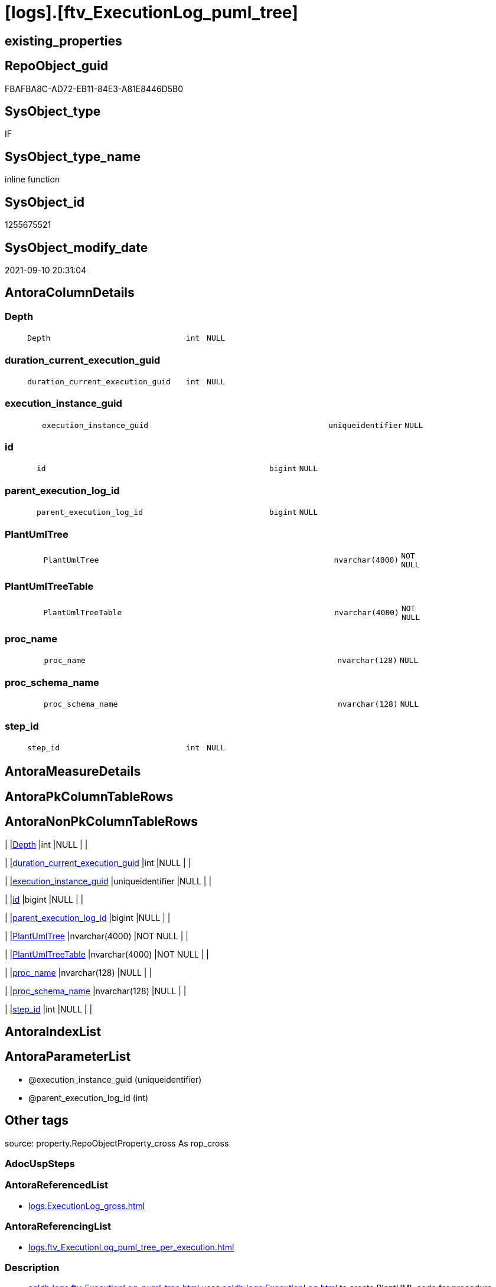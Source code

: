 = [logs].[ftv_ExecutionLog_puml_tree]

== existing_properties

// tag::existing_properties[]
:ExistsProperty--antorareferencedlist:
:ExistsProperty--antorareferencinglist:
:ExistsProperty--description:
:ExistsProperty--exampleusage:
:ExistsProperty--is_repo_managed:
:ExistsProperty--is_ssas:
:ExistsProperty--ms_description:
:ExistsProperty--referencedobjectlist:
:ExistsProperty--sql_modules_definition:
:ExistsProperty--AntoraParameterList:
:ExistsProperty--Columns:
// end::existing_properties[]

== RepoObject_guid

// tag::RepoObject_guid[]
FBAFBA8C-AD72-EB11-84E3-A81E8446D5B0
// end::RepoObject_guid[]

== SysObject_type

// tag::SysObject_type[]
IF
// end::SysObject_type[]

== SysObject_type_name

// tag::SysObject_type_name[]
inline function
// end::SysObject_type_name[]

== SysObject_id

// tag::SysObject_id[]
1255675521
// end::SysObject_id[]

== SysObject_modify_date

// tag::SysObject_modify_date[]
2021-09-10 20:31:04
// end::SysObject_modify_date[]

== AntoraColumnDetails

// tag::AntoraColumnDetails[]
[#column-Depth]
=== Depth

[cols="d,8m,m,m,m,d"]
|===
|
|Depth
|int
|NULL
|
|
|===


[#column-duration_current_execution_guid]
=== duration_current_execution_guid

[cols="d,8m,m,m,m,d"]
|===
|
|duration_current_execution_guid
|int
|NULL
|
|
|===


[#column-execution_instance_guid]
=== execution_instance_guid

[cols="d,8m,m,m,m,d"]
|===
|
|execution_instance_guid
|uniqueidentifier
|NULL
|
|
|===


[#column-id]
=== id

[cols="d,8m,m,m,m,d"]
|===
|
|id
|bigint
|NULL
|
|
|===


[#column-parent_execution_log_id]
=== parent_execution_log_id

[cols="d,8m,m,m,m,d"]
|===
|
|parent_execution_log_id
|bigint
|NULL
|
|
|===


[#column-PlantUmlTree]
=== PlantUmlTree

[cols="d,8m,m,m,m,d"]
|===
|
|PlantUmlTree
|nvarchar(4000)
|NOT NULL
|
|
|===


[#column-PlantUmlTreeTable]
=== PlantUmlTreeTable

[cols="d,8m,m,m,m,d"]
|===
|
|PlantUmlTreeTable
|nvarchar(4000)
|NOT NULL
|
|
|===


[#column-proc_name]
=== proc_name

[cols="d,8m,m,m,m,d"]
|===
|
|proc_name
|nvarchar(128)
|NULL
|
|
|===


[#column-proc_schema_name]
=== proc_schema_name

[cols="d,8m,m,m,m,d"]
|===
|
|proc_schema_name
|nvarchar(128)
|NULL
|
|
|===


[#column-step_id]
=== step_id

[cols="d,8m,m,m,m,d"]
|===
|
|step_id
|int
|NULL
|
|
|===


// end::AntoraColumnDetails[]

== AntoraMeasureDetails

// tag::AntoraMeasureDetails[]

// end::AntoraMeasureDetails[]

== AntoraPkColumnTableRows

// tag::AntoraPkColumnTableRows[]










// end::AntoraPkColumnTableRows[]

== AntoraNonPkColumnTableRows

// tag::AntoraNonPkColumnTableRows[]
|
|<<column-Depth>>
|int
|NULL
|
|

|
|<<column-duration_current_execution_guid>>
|int
|NULL
|
|

|
|<<column-execution_instance_guid>>
|uniqueidentifier
|NULL
|
|

|
|<<column-id>>
|bigint
|NULL
|
|

|
|<<column-parent_execution_log_id>>
|bigint
|NULL
|
|

|
|<<column-PlantUmlTree>>
|nvarchar(4000)
|NOT NULL
|
|

|
|<<column-PlantUmlTreeTable>>
|nvarchar(4000)
|NOT NULL
|
|

|
|<<column-proc_name>>
|nvarchar(128)
|NULL
|
|

|
|<<column-proc_schema_name>>
|nvarchar(128)
|NULL
|
|

|
|<<column-step_id>>
|int
|NULL
|
|

// end::AntoraNonPkColumnTableRows[]

== AntoraIndexList

// tag::AntoraIndexList[]

// end::AntoraIndexList[]

== AntoraParameterList

// tag::AntoraParameterList[]
* @execution_instance_guid (uniqueidentifier)
* @parent_execution_log_id (int)
// end::AntoraParameterList[]

== Other tags

source: property.RepoObjectProperty_cross As rop_cross


=== AdocUspSteps

// tag::adocuspsteps[]

// end::adocuspsteps[]


=== AntoraReferencedList

// tag::antorareferencedlist[]
* xref:logs.ExecutionLog_gross.adoc[]
// end::antorareferencedlist[]


=== AntoraReferencingList

// tag::antorareferencinglist[]
* xref:logs.ftv_ExecutionLog_puml_tree_per_execution.adoc[]
// end::antorareferencinglist[]


=== Description

// tag::description[]

* xref:sqldb:logs.ftv_ExecutionLog_puml_tree.adoc[] uses xref:sqldb:logs.ExecutionLog.adoc[] to create PlantUML code for procedure execution
* Only procedure calls are considered, not "normal code".
** PlantUmlTree
+
[code,plantuml]
------
@startsalt
{
{T
'Procedure  <1>
+ [repo].[usp_main]
++ [repo].[usp_sync_guid]
+++ [repo].[usp_sync_guid_RepoSchema]
+++ [repo].[usp_sync_guid_RepoObject]
++++ [graph].[usp_PERSIST_RepoObject]
+++ [repo].[usp_sync_guid_RepoObjectColumn]
++++ [graph].[usp_PERSIST_RepoObjectColumn]
++ [reference].[usp_update_Referencing_Count]
++ [repo].[usp_index_inheritance]
+++ [repo].[usp_PERSIST_IndexColumn_ReferencedReferencing_HasFullColumnsInReferencing_T]
+++ [repo].[usp_Index_finish]
++++ [repo].[usp_Index_Settings]
++++ [graph].[usp_PERSIST_Index]
++ [repo].[usp_Index_ForeignKey]
+++ [repo].[usp_PERSIST_ForeignKey_Indexes_union_T]
+++ [repo].[usp_Index_finish]
++++ [repo].[usp_Index_Settings]
++++ [graph].[usp_PERSIST_Index]
++ [repo].[usp_RepoObjectColumn_update_RepoObjectColumn_column_id]
++ [uspgenerator].[usp_GeneratorUsp_insert_update_persistence]
++ [property].[usp_RepoObject_Inheritance]
++ [property].[usp_RepoObjectColumn_Inheritance]
} <1>
}
@endsalt
------
<1> you need to add header and footer around the generated code, which contains only the lines starting with '+' 
** PlantUmlTreeTable
+
[code,plantuml]
------
@startsalt
{
{T
Procedure  |  Duration <1>
+ [repo].[usp_main]  |  243
++ [repo].[usp_sync_guid]  |  12
+++ [repo].[usp_sync_guid_RepoSchema]  |  0
+++ [repo].[usp_sync_guid_RepoObject]  |  3
++++ [graph].[usp_PERSIST_RepoObject]  |  0
+++ [repo].[usp_sync_guid_RepoObjectColumn]  |  4
++++ [graph].[usp_PERSIST_RepoObjectColumn]  |  0
++ [reference].[usp_update_Referencing_Count]  |  13
++ [repo].[usp_index_inheritance]  |  31
+++ [repo].[usp_PERSIST_IndexColumn_ReferencedReferencing_HasFullColumnsInReferencing_T]  |  12
+++ [repo].[usp_Index_finish]  |  8
++++ [repo].[usp_Index_Settings]  |  1
++++ [graph].[usp_PERSIST_Index]  |  0
++ [repo].[usp_Index_ForeignKey]  |  9
+++ [repo].[usp_PERSIST_ForeignKey_Indexes_union_T]  |  1
+++ [repo].[usp_Index_finish]  |  1
++++ [repo].[usp_Index_Settings]  |  1
++++ [graph].[usp_PERSIST_Index]  |  0
++ [repo].[usp_RepoObjectColumn_update_RepoObjectColumn_column_id]  |  1
++ [uspgenerator].[usp_GeneratorUsp_insert_update_persistence]  |  53
++ [property].[usp_RepoObject_Inheritance]  |  3
++ [property].[usp_RepoObjectColumn_Inheritance]  |  30
} <1>
}
@endsalt
------
<1> you need to add header and footer around the generated code, which contains only the lines starting with '+' 

results:

[plantuml, dhw-treeTable-ExecutionLog-usp_main, svg]
....
@startsalt
{
{T
Procedure  |  Duration <1>
+ [repo].[usp_main]  |  243
++ [repo].[usp_sync_guid]  |  12
+++ [repo].[usp_sync_guid_RepoSchema]  |  0
+++ [repo].[usp_sync_guid_RepoObject]  |  3
++++ [graph].[usp_PERSIST_RepoObject]  |  0
+++ [repo].[usp_sync_guid_RepoObjectColumn]  |  4
++++ [graph].[usp_PERSIST_RepoObjectColumn]  |  0
++ [reference].[usp_update_Referencing_Count]  |  13
++ [repo].[usp_index_inheritance]  |  31
+++ [repo].[usp_PERSIST_IndexColumn_ReferencedReferencing_HasFullColumnsInReferencing_T]  |  12
+++ [repo].[usp_Index_finish]  |  8
++++ [repo].[usp_Index_Settings]  |  1
++++ [graph].[usp_PERSIST_Index]  |  0
++ [repo].[usp_Index_ForeignKey]  |  9
+++ [repo].[usp_PERSIST_ForeignKey_Indexes_union_T]  |  1
+++ [repo].[usp_Index_finish]  |  1
++++ [repo].[usp_Index_Settings]  |  1
++++ [graph].[usp_PERSIST_Index]  |  0
++ [repo].[usp_RepoObjectColumn_update_RepoObjectColumn_column_id]  |  1
++ [uspgenerator].[usp_GeneratorUsp_insert_update_persistence]  |  53
++ [property].[usp_RepoObject_Inheritance]  |  3
++ [property].[usp_RepoObjectColumn_Inheritance]  |  30
}
}
@endsalt
....
// end::description[]


=== exampleUsage

// tag::exampleusage[]

--get all puml for all executions

Select
    execution_instance_guid
  , id
  , parent_execution_log_id
  , Depth
  , proc_schema_name
  , proc_name
  , step_id
  , duration__current_execution_guid
  , PlantUmlTree
  , PlantUmlTreeTable
From
    logs.ftv_ExecutionLog_puml_tree ( Default, Default )
Order By
    id;

--get the puml for a specific execution

Select
    *
From
    logs.ftv_ExecutionLog_puml_tree ( '069F29D0-829E-4D2B-BAE9-9D032DA1FF22', Default )
Order By
    id;
// end::exampleusage[]


=== exampleUsage_2

// tag::exampleusage_2[]

// end::exampleusage_2[]


=== exampleUsage_3

// tag::exampleusage_3[]

// end::exampleusage_3[]


=== exampleUsage_4

// tag::exampleusage_4[]

// end::exampleusage_4[]


=== exampleUsage_5

// tag::exampleusage_5[]

// end::exampleusage_5[]


=== exampleWrong_Usage

// tag::examplewrong_usage[]

// end::examplewrong_usage[]


=== has_execution_plan_issue

// tag::has_execution_plan_issue[]

// end::has_execution_plan_issue[]


=== has_get_referenced_issue

// tag::has_get_referenced_issue[]

// end::has_get_referenced_issue[]


=== has_history

// tag::has_history[]

// end::has_history[]


=== has_history_columns

// tag::has_history_columns[]

// end::has_history_columns[]


=== InheritanceType

// tag::inheritancetype[]

// end::inheritancetype[]


=== is_persistence

// tag::is_persistence[]

// end::is_persistence[]


=== is_persistence_check_duplicate_per_pk

// tag::is_persistence_check_duplicate_per_pk[]

// end::is_persistence_check_duplicate_per_pk[]


=== is_persistence_check_for_empty_source

// tag::is_persistence_check_for_empty_source[]

// end::is_persistence_check_for_empty_source[]


=== is_persistence_delete_changed

// tag::is_persistence_delete_changed[]

// end::is_persistence_delete_changed[]


=== is_persistence_delete_missing

// tag::is_persistence_delete_missing[]

// end::is_persistence_delete_missing[]


=== is_persistence_insert

// tag::is_persistence_insert[]

// end::is_persistence_insert[]


=== is_persistence_truncate

// tag::is_persistence_truncate[]

// end::is_persistence_truncate[]


=== is_persistence_update_changed

// tag::is_persistence_update_changed[]

// end::is_persistence_update_changed[]


=== is_repo_managed

// tag::is_repo_managed[]
0
// end::is_repo_managed[]


=== is_ssas

// tag::is_ssas[]
0
// end::is_ssas[]


=== microsoft_database_tools_support

// tag::microsoft_database_tools_support[]

// end::microsoft_database_tools_support[]


=== MS_Description

// tag::ms_description[]

* xref:sqldb:logs.ftv_ExecutionLog_puml_tree.adoc[] uses xref:sqldb:logs.ExecutionLog.adoc[] to create PlantUML code for procedure execution
* Only procedure calls are considered, not "normal code".
** PlantUmlTree
+
[code,plantuml]
------
@startsalt
{
{T
'Procedure  <1>
+ [repo].[usp_main]
++ [repo].[usp_sync_guid]
+++ [repo].[usp_sync_guid_RepoSchema]
+++ [repo].[usp_sync_guid_RepoObject]
++++ [graph].[usp_PERSIST_RepoObject]
+++ [repo].[usp_sync_guid_RepoObjectColumn]
++++ [graph].[usp_PERSIST_RepoObjectColumn]
++ [reference].[usp_update_Referencing_Count]
++ [repo].[usp_index_inheritance]
+++ [repo].[usp_PERSIST_IndexColumn_ReferencedReferencing_HasFullColumnsInReferencing_T]
+++ [repo].[usp_Index_finish]
++++ [repo].[usp_Index_Settings]
++++ [graph].[usp_PERSIST_Index]
++ [repo].[usp_Index_ForeignKey]
+++ [repo].[usp_PERSIST_ForeignKey_Indexes_union_T]
+++ [repo].[usp_Index_finish]
++++ [repo].[usp_Index_Settings]
++++ [graph].[usp_PERSIST_Index]
++ [repo].[usp_RepoObjectColumn_update_RepoObjectColumn_column_id]
++ [uspgenerator].[usp_GeneratorUsp_insert_update_persistence]
++ [property].[usp_RepoObject_Inheritance]
++ [property].[usp_RepoObjectColumn_Inheritance]
} <1>
}
@endsalt
------
<1> you need to add header and footer around the generated code, which contains only the lines starting with '+' 
** PlantUmlTreeTable
+
[code,plantuml]
------
@startsalt
{
{T
Procedure  |  Duration <1>
+ [repo].[usp_main]  |  243
++ [repo].[usp_sync_guid]  |  12
+++ [repo].[usp_sync_guid_RepoSchema]  |  0
+++ [repo].[usp_sync_guid_RepoObject]  |  3
++++ [graph].[usp_PERSIST_RepoObject]  |  0
+++ [repo].[usp_sync_guid_RepoObjectColumn]  |  4
++++ [graph].[usp_PERSIST_RepoObjectColumn]  |  0
++ [reference].[usp_update_Referencing_Count]  |  13
++ [repo].[usp_index_inheritance]  |  31
+++ [repo].[usp_PERSIST_IndexColumn_ReferencedReferencing_HasFullColumnsInReferencing_T]  |  12
+++ [repo].[usp_Index_finish]  |  8
++++ [repo].[usp_Index_Settings]  |  1
++++ [graph].[usp_PERSIST_Index]  |  0
++ [repo].[usp_Index_ForeignKey]  |  9
+++ [repo].[usp_PERSIST_ForeignKey_Indexes_union_T]  |  1
+++ [repo].[usp_Index_finish]  |  1
++++ [repo].[usp_Index_Settings]  |  1
++++ [graph].[usp_PERSIST_Index]  |  0
++ [repo].[usp_RepoObjectColumn_update_RepoObjectColumn_column_id]  |  1
++ [uspgenerator].[usp_GeneratorUsp_insert_update_persistence]  |  53
++ [property].[usp_RepoObject_Inheritance]  |  3
++ [property].[usp_RepoObjectColumn_Inheritance]  |  30
} <1>
}
@endsalt
------
<1> you need to add header and footer around the generated code, which contains only the lines starting with '+' 

results:

[plantuml, dhw-treeTable-ExecutionLog-usp_main, svg]
....
@startsalt
{
{T
Procedure  |  Duration <1>
+ [repo].[usp_main]  |  243
++ [repo].[usp_sync_guid]  |  12
+++ [repo].[usp_sync_guid_RepoSchema]  |  0
+++ [repo].[usp_sync_guid_RepoObject]  |  3
++++ [graph].[usp_PERSIST_RepoObject]  |  0
+++ [repo].[usp_sync_guid_RepoObjectColumn]  |  4
++++ [graph].[usp_PERSIST_RepoObjectColumn]  |  0
++ [reference].[usp_update_Referencing_Count]  |  13
++ [repo].[usp_index_inheritance]  |  31
+++ [repo].[usp_PERSIST_IndexColumn_ReferencedReferencing_HasFullColumnsInReferencing_T]  |  12
+++ [repo].[usp_Index_finish]  |  8
++++ [repo].[usp_Index_Settings]  |  1
++++ [graph].[usp_PERSIST_Index]  |  0
++ [repo].[usp_Index_ForeignKey]  |  9
+++ [repo].[usp_PERSIST_ForeignKey_Indexes_union_T]  |  1
+++ [repo].[usp_Index_finish]  |  1
++++ [repo].[usp_Index_Settings]  |  1
++++ [graph].[usp_PERSIST_Index]  |  0
++ [repo].[usp_RepoObjectColumn_update_RepoObjectColumn_column_id]  |  1
++ [uspgenerator].[usp_GeneratorUsp_insert_update_persistence]  |  53
++ [property].[usp_RepoObject_Inheritance]  |  3
++ [property].[usp_RepoObjectColumn_Inheritance]  |  30
}
}
@endsalt
....
// end::ms_description[]


=== persistence_source_RepoObject_fullname

// tag::persistence_source_repoobject_fullname[]

// end::persistence_source_repoobject_fullname[]


=== persistence_source_RepoObject_fullname2

// tag::persistence_source_repoobject_fullname2[]

// end::persistence_source_repoobject_fullname2[]


=== persistence_source_RepoObject_guid

// tag::persistence_source_repoobject_guid[]

// end::persistence_source_repoobject_guid[]


=== persistence_source_RepoObject_xref

// tag::persistence_source_repoobject_xref[]

// end::persistence_source_repoobject_xref[]


=== pk_index_guid

// tag::pk_index_guid[]

// end::pk_index_guid[]


=== pk_IndexPatternColumnDatatype

// tag::pk_indexpatterncolumndatatype[]

// end::pk_indexpatterncolumndatatype[]


=== pk_IndexPatternColumnName

// tag::pk_indexpatterncolumnname[]

// end::pk_indexpatterncolumnname[]


=== pk_IndexSemanticGroup

// tag::pk_indexsemanticgroup[]

// end::pk_indexsemanticgroup[]


=== ReferencedObjectList

// tag::referencedobjectlist[]
* [logs].[ExecutionLog_gross]
// end::referencedobjectlist[]


=== usp_persistence_RepoObject_guid

// tag::usp_persistence_repoobject_guid[]

// end::usp_persistence_repoobject_guid[]


=== UspExamples

// tag::uspexamples[]

// end::uspexamples[]


=== UspParameters

// tag::uspparameters[]

// end::uspparameters[]

== Boolean Attributes

source: property.RepoObjectProperty WHERE property_int = 1

// tag::boolean_attributes[]

// end::boolean_attributes[]

== sql_modules_definition

// tag::sql_modules_definition[]
[%collapsible]
=======
[source,sql]
----

/*
<<property_start>>MS_Description 
* xref:sqldb:logs.ftv_ExecutionLog_puml_tree.adoc[] uses xref:sqldb:logs.ExecutionLog.adoc[] to create PlantUML code for procedure execution
* Only procedure calls are considered, not "normal code".
** PlantUmlTree
+
[code,plantuml]
------
@startsalt
{
{T
'Procedure  <1>
+ [repo].[usp_main]
++ [repo].[usp_sync_guid]
+++ [repo].[usp_sync_guid_RepoSchema]
+++ [repo].[usp_sync_guid_RepoObject]
++++ [graph].[usp_PERSIST_RepoObject]
+++ [repo].[usp_sync_guid_RepoObjectColumn]
++++ [graph].[usp_PERSIST_RepoObjectColumn]
++ [reference].[usp_update_Referencing_Count]
++ [repo].[usp_index_inheritance]
+++ [repo].[usp_PERSIST_IndexColumn_ReferencedReferencing_HasFullColumnsInReferencing_T]
+++ [repo].[usp_Index_finish]
++++ [repo].[usp_Index_Settings]
++++ [graph].[usp_PERSIST_Index]
++ [repo].[usp_Index_ForeignKey]
+++ [repo].[usp_PERSIST_ForeignKey_Indexes_union_T]
+++ [repo].[usp_Index_finish]
++++ [repo].[usp_Index_Settings]
++++ [graph].[usp_PERSIST_Index]
++ [repo].[usp_RepoObjectColumn_update_RepoObjectColumn_column_id]
++ [uspgenerator].[usp_GeneratorUsp_insert_update_persistence]
++ [property].[usp_RepoObject_Inheritance]
++ [property].[usp_RepoObjectColumn_Inheritance]
} <1>
}
@endsalt
------
<1> you need to add header and footer around the generated code, which contains only the lines starting with '+' 
** PlantUmlTreeTable
+
[code,plantuml]
------
@startsalt
{
{T
Procedure  |  Duration <1>
+ [repo].[usp_main]  |  243
++ [repo].[usp_sync_guid]  |  12
+++ [repo].[usp_sync_guid_RepoSchema]  |  0
+++ [repo].[usp_sync_guid_RepoObject]  |  3
++++ [graph].[usp_PERSIST_RepoObject]  |  0
+++ [repo].[usp_sync_guid_RepoObjectColumn]  |  4
++++ [graph].[usp_PERSIST_RepoObjectColumn]  |  0
++ [reference].[usp_update_Referencing_Count]  |  13
++ [repo].[usp_index_inheritance]  |  31
+++ [repo].[usp_PERSIST_IndexColumn_ReferencedReferencing_HasFullColumnsInReferencing_T]  |  12
+++ [repo].[usp_Index_finish]  |  8
++++ [repo].[usp_Index_Settings]  |  1
++++ [graph].[usp_PERSIST_Index]  |  0
++ [repo].[usp_Index_ForeignKey]  |  9
+++ [repo].[usp_PERSIST_ForeignKey_Indexes_union_T]  |  1
+++ [repo].[usp_Index_finish]  |  1
++++ [repo].[usp_Index_Settings]  |  1
++++ [graph].[usp_PERSIST_Index]  |  0
++ [repo].[usp_RepoObjectColumn_update_RepoObjectColumn_column_id]  |  1
++ [uspgenerator].[usp_GeneratorUsp_insert_update_persistence]  |  53
++ [property].[usp_RepoObject_Inheritance]  |  3
++ [property].[usp_RepoObjectColumn_Inheritance]  |  30
} <1>
}
@endsalt
------
<1> you need to add header and footer around the generated code, which contains only the lines starting with '+' 

results:

[plantuml, dhw-treeTable-ExecutionLog-usp_main, svg]
....
@startsalt
{
{T
Procedure  |  Duration <1>
+ [repo].[usp_main]  |  243
++ [repo].[usp_sync_guid]  |  12
+++ [repo].[usp_sync_guid_RepoSchema]  |  0
+++ [repo].[usp_sync_guid_RepoObject]  |  3
++++ [graph].[usp_PERSIST_RepoObject]  |  0
+++ [repo].[usp_sync_guid_RepoObjectColumn]  |  4
++++ [graph].[usp_PERSIST_RepoObjectColumn]  |  0
++ [reference].[usp_update_Referencing_Count]  |  13
++ [repo].[usp_index_inheritance]  |  31
+++ [repo].[usp_PERSIST_IndexColumn_ReferencedReferencing_HasFullColumnsInReferencing_T]  |  12
+++ [repo].[usp_Index_finish]  |  8
++++ [repo].[usp_Index_Settings]  |  1
++++ [graph].[usp_PERSIST_Index]  |  0
++ [repo].[usp_Index_ForeignKey]  |  9
+++ [repo].[usp_PERSIST_ForeignKey_Indexes_union_T]  |  1
+++ [repo].[usp_Index_finish]  |  1
++++ [repo].[usp_Index_Settings]  |  1
++++ [graph].[usp_PERSIST_Index]  |  0
++ [repo].[usp_RepoObjectColumn_update_RepoObjectColumn_column_id]  |  1
++ [uspgenerator].[usp_GeneratorUsp_insert_update_persistence]  |  53
++ [property].[usp_RepoObject_Inheritance]  |  3
++ [property].[usp_RepoObjectColumn_Inheritance]  |  30
}
}
@endsalt
....
<<property_end>> 

<<property_start>>exampleUsage 
--get all puml for all executions

Select
    execution_instance_guid
  , id
  , parent_execution_log_id
  , Depth
  , proc_schema_name
  , proc_name
  , step_id
  , duration__current_execution_guid
  , PlantUmlTree
  , PlantUmlTreeTable
From
    logs.ftv_ExecutionLog_puml_tree ( Default, Default )
Order By
    id;

--get the puml for a specific execution

Select
    *
From
    logs.ftv_ExecutionLog_puml_tree ( '069F29D0-829E-4D2B-BAE9-9D032DA1FF22', Default )
Order By
    id;
<<property_end>> 
*/
CREATE Function [logs].[ftv_ExecutionLog_puml_tree]
(
    @execution_instance_guid UniqueIdentifier = Null
  , @parent_execution_log_id Int              = Null
)
Returns Table
As
Return
(
    With
    tree
    As
        --tree is recursive to solve parent child hierarchies
        (
        Select
            execution_instance_guid
          , id
          , parent_execution_log_id
          , 1                               As Depth
          , proc_schema_name
          , proc_name
          , step_id
          , duration_current_execution_guid
        From
            logs.ExecutionLog_gross
        Where
            (
                id                      = @parent_execution_log_id
                Or @parent_execution_log_id Is Null
                   And parent_execution_log_id Is Null
            )
            And
            (
                execution_instance_guid = @execution_instance_guid
                Or @execution_instance_guid Is Null
            )
            And step_id                 = 1
        Union All
        Select
            child.execution_instance_guid
          , child.id
          , child.parent_execution_log_id
          , parent.Depth + 1
          , child.proc_schema_name
          , child.proc_name
          , child.step_id
          , child.duration_current_execution_guid
        From
            logs.ExecutionLog_gross As child
            Inner Join
                tree                As parent
                    On
                    child.parent_execution_log_id = parent.id
        Where
            --
            child.execution_instance_guid = parent.execution_instance_guid
            And child.step_id             = 1
        )
    Select
        *
      , PlantUmlTree      = Concat (
                                       Replicate ( '+', Depth )
                                     , ' '
                                     , QuoteName ( proc_schema_name )
                                     , '.'
                                     , QuoteName ( proc_name )
                                   )
      , PlantUmlTreeTable = Concat (
                                       Replicate ( '+', Depth )
                                     , ' '
                                     , QuoteName ( proc_schema_name )
                                     , '.'
                                     , QuoteName ( proc_name )
                                     , '  |  '
                                     , duration_current_execution_guid
                                   )
    From
        tree
);
----
=======
// end::sql_modules_definition[]


